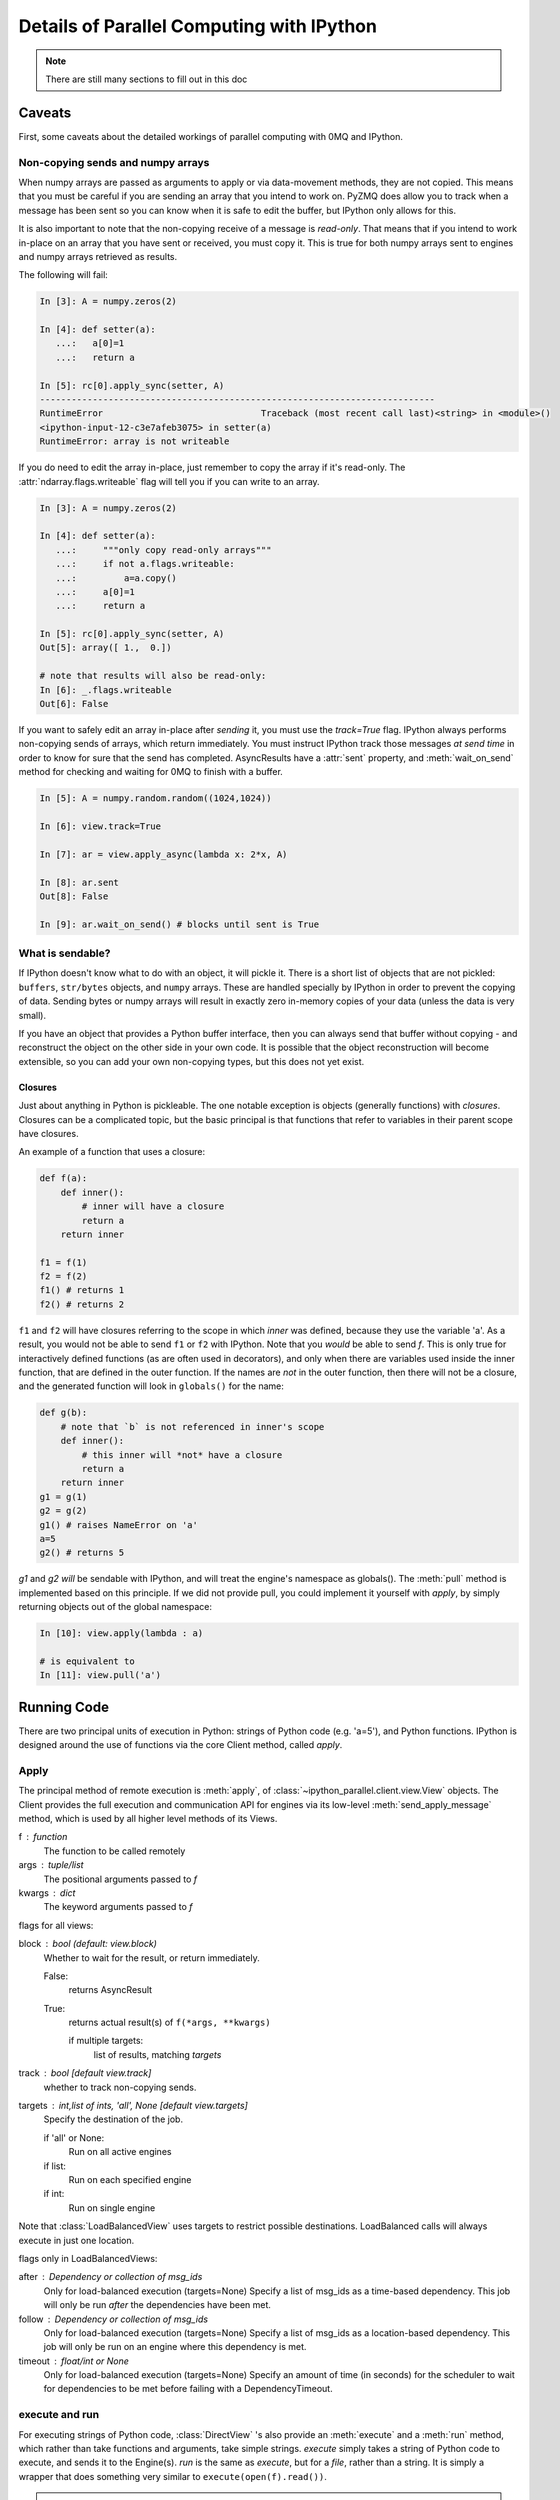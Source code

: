 .. _parallel_details:

==========================================
Details of Parallel Computing with IPython
==========================================

.. note::

    There are still many sections to fill out in this doc


Caveats
=======

First, some caveats about the detailed workings of parallel computing with 0MQ and IPython.

Non-copying sends and numpy arrays
----------------------------------

When numpy arrays are passed as arguments to apply or via data-movement methods, they are not
copied. This means that you must be careful if you are sending an array that you intend to work
on. PyZMQ does allow you to track when a message has been sent so you can know when it is safe
to edit the buffer, but IPython only allows for this.

It is also important to note that the non-copying receive of a message is *read-only*. That
means that if you intend to work in-place on an array that you have sent or received, you must
copy it. This is true for both numpy arrays sent to engines and numpy arrays retrieved as
results.

The following will fail:

.. sourcecode:: ipython

    In [3]: A = numpy.zeros(2)
    
    In [4]: def setter(a):
       ...:   a[0]=1
       ...:   return a

    In [5]: rc[0].apply_sync(setter, A)
    ---------------------------------------------------------------------------
    RuntimeError                              Traceback (most recent call last)<string> in <module>()
    <ipython-input-12-c3e7afeb3075> in setter(a)
    RuntimeError: array is not writeable

If you do need to edit the array in-place, just remember to copy the array if it's read-only.
The :attr:`ndarray.flags.writeable` flag will tell you if you can write to an array.

.. sourcecode:: ipython

    In [3]: A = numpy.zeros(2)
    
    In [4]: def setter(a):
       ...:     """only copy read-only arrays"""
       ...:     if not a.flags.writeable:
       ...:         a=a.copy()
       ...:     a[0]=1
       ...:     return a

    In [5]: rc[0].apply_sync(setter, A)
    Out[5]: array([ 1.,  0.])
    
    # note that results will also be read-only:
    In [6]: _.flags.writeable
    Out[6]: False

If you want to safely edit an array in-place after *sending* it, you must use the `track=True`
flag. IPython always performs non-copying sends of arrays, which return immediately. You must
instruct IPython track those messages *at send time* in order to know for sure that the send has
completed. AsyncResults have a :attr:`sent` property, and :meth:`wait_on_send` method for
checking and waiting for 0MQ to finish with a buffer.

.. sourcecode:: ipython

    In [5]: A = numpy.random.random((1024,1024))
    
    In [6]: view.track=True
    
    In [7]: ar = view.apply_async(lambda x: 2*x, A)
    
    In [8]: ar.sent
    Out[8]: False
    
    In [9]: ar.wait_on_send() # blocks until sent is True


What is sendable?
-----------------

If IPython doesn't know what to do with an object, it will pickle it. There is a short list of
objects that are not pickled: ``buffers``, ``str/bytes`` objects, and ``numpy``
arrays. These are handled specially by IPython in order to prevent the copying of data. Sending
bytes or numpy arrays will result in exactly zero in-memory copies of your data (unless the data
is very small).

If you have an object that provides a Python buffer interface, then you can always send that
buffer without copying - and reconstruct the object on the other side in your own code. It is
possible that the object reconstruction will become extensible, so you can add your own
non-copying types, but this does not yet exist.

Closures
********

Just about anything in Python is pickleable. The one notable exception is objects (generally
functions) with *closures*. Closures can be a complicated topic, but the basic principal is that
functions that refer to variables in their parent scope have closures.

An example of a function that uses a closure:

.. sourcecode:: python

    def f(a):
        def inner():
            # inner will have a closure
            return a
        return inner
    
    f1 = f(1)
    f2 = f(2)
    f1() # returns 1
    f2() # returns 2

``f1`` and ``f2`` will have closures referring to the scope in which `inner` was defined,
because they use the variable 'a'. As a result, you would not be able to send ``f1`` or ``f2``
with IPython. Note that you *would* be able to send `f`. This is only true for interactively
defined functions (as are often used in decorators), and only when there are variables used
inside the inner function, that are defined in the outer function. If the names are *not* in the
outer function, then there will not be a closure, and the generated function will look in
``globals()`` for the name:

.. sourcecode:: python

    def g(b):
        # note that `b` is not referenced in inner's scope
        def inner():
            # this inner will *not* have a closure
            return a
        return inner
    g1 = g(1)
    g2 = g(2)
    g1() # raises NameError on 'a'
    a=5
    g2() # returns 5

`g1` and `g2` *will* be sendable with IPython, and will treat the engine's namespace as
globals().  The :meth:`pull` method is implemented based on this principle.  If we did not
provide pull, you could implement it yourself with `apply`, by simply returning objects out
of the global namespace:

.. sourcecode:: ipython

    In [10]: view.apply(lambda : a)
    
    # is equivalent to
    In [11]: view.pull('a')

Running Code
============

There are two principal units of execution in Python: strings of Python code (e.g. 'a=5'),
and Python functions.  IPython is designed around the use of functions via the core
Client method, called `apply`.

Apply
-----

The principal method of remote execution is :meth:`apply`, of
:class:`~ipython_parallel.client.view.View` objects. The Client provides the full execution and
communication API for engines via its low-level :meth:`send_apply_message` method, which is used
by all higher level methods of its Views.

f : function
    The function to be called remotely
args : tuple/list
    The positional arguments passed to `f`
kwargs : dict
    The keyword arguments passed to `f`

flags for all views:

block : bool (default: view.block)
    Whether to wait for the result, or return immediately.

    False:
        returns AsyncResult
    True:
        returns actual result(s) of ``f(*args, **kwargs)``

        if multiple targets:
            list of results, matching `targets`

track : bool [default view.track]
    whether to track non-copying sends.

targets : int,list of ints, 'all', None [default view.targets]
    Specify the destination of the job.

    if 'all' or None:
        Run on all active engines
    if list:
        Run on each specified engine
    if int:
        Run on single engine

Note that :class:`LoadBalancedView` uses targets to restrict possible destinations.
LoadBalanced calls will always execute in just one location.

flags only in LoadBalancedViews:

after : Dependency or collection of msg_ids
    Only for load-balanced execution (targets=None)
    Specify a list of msg_ids as a time-based dependency.
    This job will only be run *after* the dependencies
    have been met.
    
follow : Dependency or collection of msg_ids
    Only for load-balanced execution (targets=None)
    Specify a list of msg_ids as a location-based dependency.
    This job will only be run on an engine where this dependency
    is met.

timeout : float/int or None
    Only for load-balanced execution (targets=None)
    Specify an amount of time (in seconds) for the scheduler to
    wait for dependencies to be met before failing with a
    DependencyTimeout.

execute and run
---------------

For executing strings of Python code, :class:`DirectView` 's also provide an :meth:`execute` and
a :meth:`run` method, which rather than take functions and arguments, take simple strings.
`execute` simply takes a string of Python code to execute, and sends it to the Engine(s). `run`
is the same as `execute`, but for a *file*, rather than a string. It is simply a wrapper that
does something very similar to ``execute(open(f).read())``.

.. note::

    TODO: Examples for execute and run

Views
=====

The principal extension of the :class:`~parallel.Client` is the :class:`~parallel.View`
class. The client is typically a singleton for connecting to a cluster, and presents a
low-level interface to the Hub and Engines. Most real usage will involve creating one or more
:class:`~parallel.View` objects for working with engines in various ways.


DirectView
----------

The :class:`.DirectView` is the class for the IPython :ref:`Multiplexing Interface
<parallel_multiengine>`.

Creating a DirectView
*********************

DirectViews can be created in two ways, by index access to a client, or by a client's
:meth:`view` method.  Index access to a Client works in a few ways.  First, you can create
DirectViews to single engines simply by accessing the client by engine id:

.. sourcecode:: ipython

    In [2]: rc[0]
    Out[2]: <DirectView 0>

You can also create a DirectView with a list of engines:

.. sourcecode:: ipython

    In [2]: rc[0,1,2]
    Out[2]: <DirectView [0,1,2]>

Other methods for accessing elements, such as slicing and negative indexing, work by passing
the index directly to the client's :attr:`ids` list, so:

.. sourcecode:: ipython

    # negative index
    In [2]: rc[-1]
    Out[2]: <DirectView 3>
    
    # or slicing:
    In [3]: rc[::2]
    Out[3]: <DirectView [0,2]>

are always the same as:

.. sourcecode:: ipython

    In [2]: rc[rc.ids[-1]]
    Out[2]: <DirectView 3>
    
    In [3]: rc[rc.ids[::2]]
    Out[3]: <DirectView [0,2]>

Also note that the slice is evaluated at the time of construction of the DirectView, so the 
targets will not change over time if engines are added/removed from the cluster.

Execution via DirectView
************************

The DirectView is the simplest way to work with one or more engines directly (hence the name).

For instance, to get the process ID of all your engines:

.. sourcecode:: ipython

    In [5]: import os
    
    In [6]: dview.apply_sync(os.getpid)
    Out[6]: [1354, 1356, 1358, 1360]

Or to see the hostname of the machine they are on:

.. sourcecode:: ipython

    In [5]: import socket
    
    In [6]: dview.apply_sync(socket.gethostname)
    Out[6]: ['tesla', 'tesla', 'edison', 'edison', 'edison']

.. note::

    TODO: expand on direct execution

Data movement via DirectView
****************************

Since a Python namespace is just a :class:`dict`, :class:`DirectView` objects provide
dictionary-style access by key and methods such as :meth:`get` and
:meth:`update` for convenience. This make the remote namespaces of the engines
appear as a local dictionary. Underneath, these methods call :meth:`apply`:

.. sourcecode:: ipython

    In [51]: dview['a']=['foo','bar']

    In [52]: dview['a']
    Out[52]: [ ['foo', 'bar'], ['foo', 'bar'], ['foo', 'bar'], ['foo', 'bar'] ]

Scatter and gather
------------------

Sometimes it is useful to partition a sequence and push the partitions to
different engines. In MPI language, this is know as scatter/gather and we
follow that terminology. However, it is important to remember that in
IPython's :class:`Client` class, :meth:`scatter` is from the
interactive IPython session to the engines and :meth:`gather` is from the
engines back to the interactive IPython session. For scatter/gather operations
between engines, MPI should be used:

.. sourcecode:: ipython

    In [58]: dview.scatter('a',range(16))
    Out[58]: [None,None,None,None]

    In [59]: dview['a']
    Out[59]: [ [0, 1, 2, 3], [4, 5, 6, 7], [8, 9, 10, 11], [12, 13, 14, 15] ]

    In [60]: dview.gather('a')
    Out[60]: [0, 1, 2, 3, 4, 5, 6, 7, 8, 9, 10, 11, 12, 13, 14, 15]

Push and pull
-------------

:meth:`~ipython_parallel.client.view.DirectView.push`

:meth:`~ipython_parallel.client.view.DirectView.pull`

.. note::

    TODO: write this section


LoadBalancedView
----------------

The :class:`~.LoadBalancedView` is the class for load-balanced execution via the task scheduler.
These views always run tasks on exactly one engine, but let the scheduler determine where that
should be, allowing load-balancing of tasks. The LoadBalancedView does allow you to specify
restrictions on where and when tasks can execute, for more complicated load-balanced workflows.

Data Movement
=============

Since the :class:`~.LoadBalancedView` does not know where execution will take place, explicit
data movement methods like push/pull and scatter/gather do not make sense, and are not provided.

Results
=======

AsyncResults
------------

Our primary representation of the results of remote execution is the :class:`~.AsyncResult`
object, based on the object of the same name in the built-in :mod:`multiprocessing.pool`
module. Our version provides a superset of that interface.

The basic principle of the AsyncResult is the encapsulation of one or more results not yet completed.  Execution methods (including data movement, such as push/pull) will all return
AsyncResults when `block=False`.

The mp.pool.AsyncResult interface
---------------------------------

The basic interface of the AsyncResult is exactly that of the AsyncResult in :mod:`multiprocessing.pool`, and consists of four methods:

.. AsyncResult spec directly from docs.python.org

.. class:: AsyncResult

   The stdlib AsyncResult spec
   
   .. method:: wait([timeout])

      Wait until the result is available or until *timeout* seconds pass. This
      method always returns ``None``.

   .. method:: ready()

      Return whether the call has completed.

   .. method:: successful()

      Return whether the call completed without raising an exception.  Will
      raise :exc:`AssertionError` if the result is not ready.

   .. method:: get([timeout])

      Return the result when it arrives.  If *timeout* is not ``None`` and the
      result does not arrive within *timeout* seconds then
      :exc:`TimeoutError` is raised.  If the remote call raised
      an exception then that exception will be reraised as a :exc:`RemoteError`
      by :meth:`get`.


While an AsyncResult is not done, you can check on it with its :meth:`ready` method, which will
return whether the AR is done. You can also wait on an AsyncResult with its :meth:`wait` method.
This method blocks until the result arrives. If you don't want to wait forever, you can pass a
timeout (in seconds) as an argument to :meth:`wait`. :meth:`wait` will *always return None*, and
should never raise an error.

:meth:`ready` and :meth:`wait` are insensitive to the success or failure of the call. After a
result is done, :meth:`successful` will tell you whether the call completed without raising an
exception.

If you actually want the result of the call, you can use :meth:`get`. Initially, :meth:`get`
behaves just like :meth:`wait`, in that it will block until the result is ready, or until a
timeout is met. However, unlike :meth:`wait`, :meth:`get` will raise a :exc:`TimeoutError` if
the timeout is reached and the result is still not ready. If the result arrives before the
timeout is reached, then :meth:`get` will return the result itself if no exception was raised,
and will raise an exception if there was.

Here is where we start to expand on the multiprocessing interface. Rather than raising the
original exception, a RemoteError will be raised, encapsulating the remote exception with some
metadata. If the AsyncResult represents multiple calls (e.g. any time `targets` is plural), then
a CompositeError, a subclass of RemoteError, will be raised.

.. seealso::

    For more information on remote exceptions, see :ref:`the section in the Direct Interface
    <parallel_exceptions>`.

Extended interface
******************


Other extensions of the AsyncResult interface include convenience wrappers for :meth:`get`.
AsyncResults have a property, :attr:`result`, with the short alias :attr:`r`, which simply call
:meth:`get`. Since our object is designed for representing *parallel* results, it is expected
that many calls (any of those submitted via DirectView) will map results to engine IDs. We
provide a :meth:`get_dict`, which is also a wrapper on :meth:`get`, which returns a dictionary
of the individual results, keyed by engine ID.

You can also prevent a submitted job from actually executing, via the AsyncResult's
:meth:`abort` method. This will instruct engines to not execute the job when it arrives.

The larger extension of the AsyncResult API is the :attr:`metadata` attribute.  The metadata
is a dictionary (with attribute access) that contains, logically enough, metadata about the
execution.

Metadata keys:

timestamps

submitted
    When the task left the Client
started
    When the task started execution on the engine
completed
    When execution finished on the engine
received
    When the result arrived on the Client
    
    note that it is not known when the result arrived in 0MQ on the client, only when it
    arrived in Python via :meth:`Client.spin`, so in interactive use, this may not be
    strictly informative.

Information about the engine

engine_id
    The integer id
engine_uuid
    The UUID of the engine

output of the call

pyerr
    Python exception, if there was one
pyout
    Python output
stderr
    stderr stream
stdout
    stdout (e.g. print) stream

And some extended information

status
    either 'ok' or 'error'
msg_id
    The UUID of the message
after
    For tasks: the time-based msg_id dependencies
follow
    For tasks: the location-based msg_id dependencies

While in most cases, the Clients that submitted a request will be the ones using the results,
other Clients can also request results directly from the Hub. This is done via the Client's
:meth:`get_result` method. This method will *always* return an AsyncResult object. If the call
was not submitted by the client, then it will be a subclass, called :class:`AsyncHubResult`.
These behave in the same way as an AsyncResult, but if the result is not ready, waiting on an
AsyncHubResult polls the Hub, which is much more expensive than the passive polling used
in regular AsyncResults.


The Client keeps track of all results
history, results, metadata

Querying the Hub
================

The Hub sees all traffic that may pass through the schedulers between engines and clients.
It does this so that it can track state, allowing multiple clients to retrieve results of
computations submitted by their peers, as well as persisting the state to a database.

queue_status

    You can check the status of the queues of the engines with this command.

result_status

    check on results

purge_results

    forget results (conserve resources)

Controlling the Engines
=======================

There are a few actions you can do with Engines that do not involve execution.  These
messages are sent via the Control socket, and bypass any long queues of waiting execution
jobs

abort

    Sometimes you may want to prevent a job you have submitted from actually running. The method
    for this is :meth:`abort`. It takes a container of msg_ids, and instructs the Engines to not
    run the jobs if they arrive. The jobs will then fail with an AbortedTask error.

clear

    You may want to purge the Engine(s) namespace of any data you have left in it.  After
    running `clear`, there will be no names in the Engine's namespace

shutdown

    You can also instruct engines (and the Controller) to terminate from a Client.  This 
    can be useful when a job is finished, since you can shutdown all the processes with a
    single command.

Synchronization
===============

Since the Client is a synchronous object, events do not automatically trigger in your
interactive session - you must poll the 0MQ sockets for incoming messages.  Note that 
this polling *does not* actually make any network requests.  It simply performs a `select`
operation, to check if messages are already in local memory, waiting to be handled.

The method that handles incoming messages is :meth:`spin`. This method flushes any waiting
messages on the various incoming sockets, and updates the state of the Client.

If you need to wait for particular results to finish, you can use the :meth:`wait` method,
which will call :meth:`spin` until the messages are no longer outstanding. Anything that
represents a collection of messages, such as a list of msg_ids or one or more AsyncResult
objects, can be passed as argument to wait. A timeout can be specified, which will prevent
the call from blocking for more than a specified time, but the default behavior is to wait
forever.

The client also has an ``outstanding`` attribute - a ``set`` of msg_ids that are awaiting
replies. This is the default if wait is called with no arguments - i.e. wait on *all*
outstanding messages.


.. note::

    TODO wait example

Map
===

Many parallel computing problems can be expressed as a ``map``, or running a single program with
a variety of different inputs. Python has a built-in :py:func:`map`, which does exactly this,
and many parallel execution tools in Python, such as the built-in
:py:class:`multiprocessing.Pool` object provide implementations of `map`. All View objects
provide a :meth:`map` method as well, but the load-balanced and direct implementations differ.

Views' map methods can be called on any number of sequences, but they can also take the `block`
and `bound` keyword arguments, just like :meth:`~client.apply`, but *only as keywords*.

.. sourcecode:: python

    dview.map(*sequences, block=None)


* iter, map_async, reduce

Decorators and RemoteFunctions
==============================

.. note::

    TODO: write this section

:func:`~ipython_parallel.client.remotefunction.@parallel`

:func:`~ipython_parallel.client.remotefunction.@remote`

:class:`~ipython_parallel.client.remotefunction.RemoteFunction`

:class:`~ipython_parallel.client.remotefunction.ParallelFunction`

Dependencies
============

.. note::

    TODO: write this section

:func:`~ipython_parallel.controller.dependency.@depend`

:func:`~ipython_parallel.controller.dependency.@require`

:class:`~ipython_parallel.controller.dependency.Dependency`
